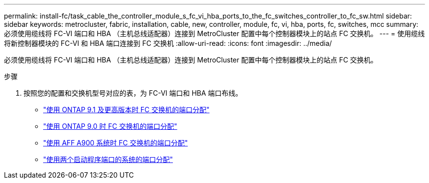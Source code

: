 ---
permalink: install-fc/task_cable_the_controller_module_s_fc_vi_hba_ports_to_the_fc_switches_controller_to_fc_sw.html 
sidebar: sidebar 
keywords: metrocluster, fabric, installation, cable, new, controller, module, fc, vi, hba, ports, fc, switches, mcc 
summary: 必须使用缆线将 FC-VI 端口和 HBA （主机总线适配器）连接到 MetroCluster 配置中每个控制器模块上的站点 FC 交换机。 
---
= 使用缆线将新控制器模块的 FC-VI 和 HBA 端口连接到 FC 交换机
:allow-uri-read: 
:icons: font
:imagesdir: ../media/


[role="lead"]
必须使用缆线将 FC-VI 端口和 HBA （主机总线适配器）连接到 MetroCluster 配置中每个控制器模块上的站点 FC 交换机。

.步骤
. 按照您的配置和交换机型号对应的表，为 FC-VI 端口和 HBA 端口布线。
+
** link:concept_port_assignments_for_fc_switches_when_using_ontap_9_1_and_later.html["使用 ONTAP 9.1 及更高版本时 FC 交换机的端口分配"]
** link:concept_port_assignments_for_fc_switches_when_using_ontap_9_0.html["使用 ONTAP 9.0 时 FC 交换机的端口分配"]
** link:concept_AFF_A900_port_assign_fc_switches_ontap_9_1.html["使用 AFF A900 系统时 FC 交换机的端口分配"]
** link:concept_port_assignments_for_systems_using_two_initiator_ports.html["使用两个启动程序端口的系统的端口分配"]



